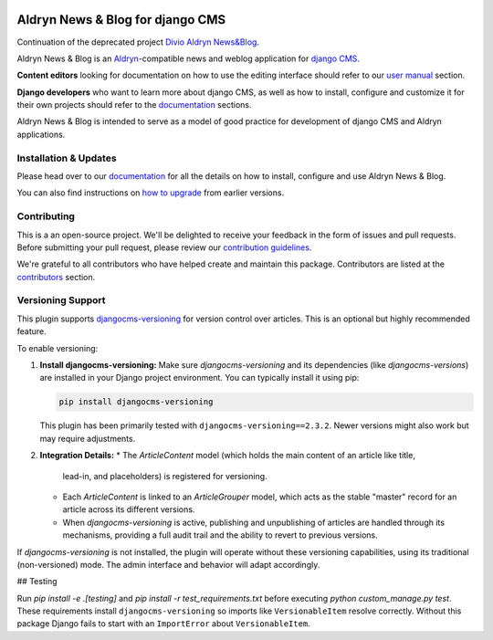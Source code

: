 |Project continuation| |Pypi package| |Pypi status| |Python versions| |License|


Aldryn News & Blog for django CMS
=================================

Continuation of the deprecated project `Divio Aldryn News&Blog <https://github.com/divio/aldryn-newsblog>`_.

Aldryn News & Blog is an `Aldryn <http://aldryn.com>`_-compatible news and
weblog application for `django CMS <http://django-cms.org>`_.

**Content editors** looking for documentation on how to use the editing
interface should refer to our `user manual`_ section.

**Django developers** who want to learn more about django CMS, as well as
how to install, configure and customize it for their own projects should
refer to the `documentation`_ sections.

Aldryn News & Blog is intended to serve as a model of good practice for
development of django CMS and Aldryn applications.

.. _user manual: http://aldryn-newsblog.readthedocs.io/en/latest/


======================
Installation & Updates
======================

Please head over to our `documentation`_ for all the details on how to install,
configure and use Aldryn News & Blog.

You can also find instructions on `how to upgrade`_ from earlier versions.

.. _documentation: http://aldryn-newsblog.readthedocs.io/en/latest/
.. _how to upgrade: http://aldryn-newsblog.readthedocs.io/en/latest/upgrade.html


============
Contributing
============

This is a an open-source project. We'll be delighted to receive your
feedback in the form of issues and pull requests. Before submitting your
pull request, please review our `contribution guidelines
<http://docs.django-cms.org/en/latest/contributing/index.html>`_.

We're grateful to all contributors who have helped create and maintain this package.
Contributors are listed at the `contributors <https://github.com/divio/aldryn-newsblog/graphs/contributors>`_
section.


.. |Project continuation| image:: https://img.shields.io/badge/Continuation-Divio_Aldryn_News&Blog-blue
    :target: https://github.com/CZ-NIC/djangocms-aldryn-newsblog
    :alt: Continuation of the deprecated project "Divio Aldryn News&Blog"
.. |Pypi package| image:: https://img.shields.io/pypi/v/djangocms-aldryn-newsblog.svg
    :target: https://pypi.python.org/pypi/djangocms-aldryn-newsblog/
    :alt: Pypi package
.. |Pypi status| image:: https://img.shields.io/pypi/status/djangocms-aldryn-newsblog.svg
   :target: https://pypi.python.org/pypi/djangocms-aldryn-newsblog
   :alt: status
.. |Python versions| image:: https://img.shields.io/pypi/pyversions/djangocms-aldryn-newsblog.svg
   :target: https://pypi.python.org/pypi/djangocms-aldryn-newsblog
   :alt: Python versions
.. |License| image:: https://img.shields.io/pypi/l/djangocms-aldryn-newsblog.svg
    :target: https://pypi.python.org/pypi/djangocms-aldryn-newsblog/
    :alt: license


====================
Versioning Support
====================

This plugin supports `djangocms-versioning <https://github.com/django-cms/djangocms-versioning>`_
for version control over articles. This is an optional but highly recommended feature.

To enable versioning:

1.  **Install djangocms-versioning:**
    Make sure `djangocms-versioning` and its dependencies (like `djangocms-versions`)
    are installed in your Django project environment.
    You can typically install it using pip:

    .. code-block:: bash

        pip install djangocms-versioning

    This plugin has been primarily tested with ``djangocms-versioning==2.3.2``.
    Newer versions might also work but may require adjustments.

2.  **Integration Details:**
    *   The `ArticleContent` model (which holds the main content of an article like title,
        lead-in, and placeholders) is registered for versioning.
    *   Each `ArticleContent` is linked to an `ArticleGrouper` model, which acts as the
        stable "master" record for an article across its different versions.
    *   When `djangocms-versioning` is active, publishing and unpublishing of articles
        are handled through its mechanisms, providing a full audit trail and the ability
        to revert to previous versions.

If `djangocms-versioning` is not installed, the plugin will operate without these
versioning capabilities, using its traditional (non-versioned) mode. The admin
interface and behavior will adapt accordingly.


## Testing

Run `pip install -e .[testing]` and `pip install -r test_requirements.txt` before
executing `python custom_manage.py test`. These requirements install
``djangocms-versioning`` so imports like ``VersionableItem`` resolve correctly.
Without this package Django fails to start with an ``ImportError`` about
``VersionableItem``.

